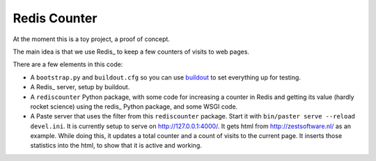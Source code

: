 Redis Counter
=============

At the moment this is a toy project, a proof of concept.

The main idea is that we use Redis_ to keep a few counters of
visits to web pages.

There are a few elements in this code:

- A ``bootstrap.py`` and ``buildout.cfg`` so you can use buildout_ to
  set everything up for testing.

- A Redis_ server, setup by buildout.

- A ``rediscounter`` Python package, with some code for increasing a
  counter in Redis and getting its value (hardly rocket science) using
  the redis_ Python package, and some WSGI code.

- A Paste server that uses the filter from this ``rediscounter``
  package.  Start it with ``bin/paster serve --reload devel.ini``.  It
  is currently setup to serve on http://127.0.0.1:4000/.  It gets html
  from http://zestsoftware.nl/ as an example.  While doing this, it
  updates a total counter and a count of visits to the current page.
  It inserts those statistics into the html, to show that it is active
  and working.

.. _Redis: http://redis.io/
.. _buildout: http://www.buildout.org/
.. _redis: http://pypi.python.org/pypi/redis
